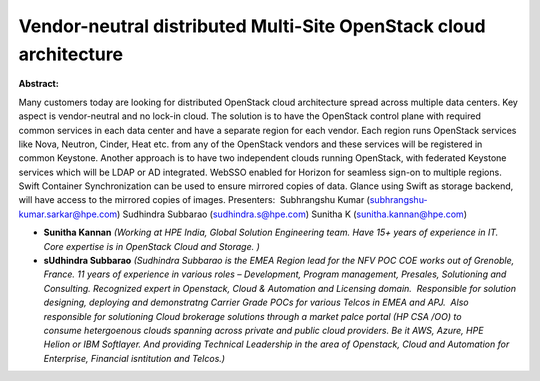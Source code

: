 Vendor-neutral distributed Multi-Site OpenStack cloud architecture
~~~~~~~~~~~~~~~~~~~~~~~~~~~~~~~~~~~~~~~~~~~~~~~~~~~~~~~~~~~~~~~~~~

**Abstract:**

Many customers today are looking for distributed OpenStack cloud architecture spread across multiple data centers. Key aspect is vendor-neutral and no lock-in cloud. The solution is to have the OpenStack control plane with required common services in each data center and have a separate region for each vendor. Each region runs OpenStack services like Nova, Neutron, Cinder, Heat etc. from any of the OpenStack vendors and these services will be registered in common Keystone. Another approach is to have two independent clouds running OpenStack, with federated Keystone services which will be LDAP or AD integrated. WebSSO enabled for Horizon for seamless sign-on to multiple regions. Swift Container Synchronization can be used to ensure mirrored copies of data. Glance using Swift as storage backend, will have access to the mirrored copies of images. Presenters:  Subhrangshu Kumar (subhrangshu-kumar.sarkar@hpe.com) Sudhindra Subbarao (sudhindra.s@hpe.com) Sunitha K (sunitha.kannan@hpe.com)


* **Sunitha Kannan** *(Working at HPE India, Global Solution Engineering team. Have 15+ years of experience in IT. Core expertise is in OpenStack Cloud and Storage. )*

* **sUdhindra Subbarao** *(Sudhindra Subbarao is the EMEA Region lead for the NFV POC COE works out of Grenoble, France. 11 years of experience in various roles – Development, Program management, Presales, Solutioning and Consulting. Recognized expert in Openstack, Cloud & Automation and Licensing domain.  Responsible for solution designing, deploying and demonstratng Carrier Grade POCs for various Telcos in EMEA and APJ.  Also responsible for solutioning Cloud brokerage solutions through a market palce portal (HP CSA /OO) to consume hetergoenous clouds spanning across private and public cloud providers. Be it AWS, Azure, HPE Helion or IBM Softlayer. And providing Technical Leadership in the area of Openstack, Cloud and Automation for Enterprise, Financial isntitution and Telcos.)*
